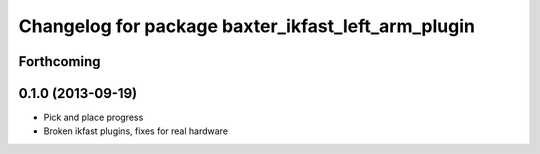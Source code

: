 ^^^^^^^^^^^^^^^^^^^^^^^^^^^^^^^^^^^^^^^^^^^^^^^^^^^
Changelog for package baxter_ikfast_left_arm_plugin
^^^^^^^^^^^^^^^^^^^^^^^^^^^^^^^^^^^^^^^^^^^^^^^^^^^

Forthcoming
-----------

0.1.0 (2013-09-19)
------------------
* Pick and place progress
* Broken ikfast plugins, fixes for real hardware
